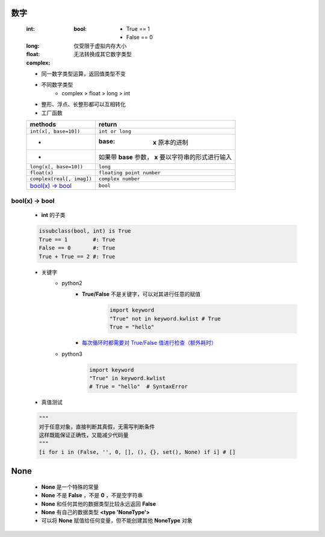 数字
====
    :int:
        :bool:
            - True == 1
            - False == 0
    :long: 仅受限于虚拟内存大小
    :float:
    :complex: 无法转换成其它数字类型

    - 同一数字类型运算，返回值类型不变
    - 不同数字类型
        + complex > float > long > int
    - 整形、浮点、长整形都可以互相转化
    - 工厂函数
    =========================  ========
    methods                      return
    =========================  ========
    ``int(x[, base=10])``        ``int or long``
    -                            :base: **x** 原本的进制
    -                            如果带 **base** 参数， **x** 要以字符串的形式进行输入
    ``long(x[, base=10])``       ``long``
    ``float(x)``                 ``floating point number``
    ``complex(real[, imag])``    ``complex number``
    `bool(x) -> bool`_           ``bool``
    =========================  ========


bool(x) -> bool
---------------
    - **int** 的子类
    .. code-block:: python

        issubclass(bool, int) is True
        True == 1        #: True
        False == 0       #: True
        True + True == 2 #: True

    - 关键字
        - python2
            - **True/False** 不是关键字，可以对其进行任意的赋值
                .. code-block:: python

                    import keyword
                    "True" not in keyword.kwlist # True
                    True = "hello"
            - `每次循环时都需要对 True/False 值进行检查（额外耗时）`__
                .. __: while_1.py

        - python3
            .. code-block:: python

                import keyword
                "True" in keyword.kwlist
                # True = "hello"  # SyntaxError
    - 真值测试
    .. code-block:: python

        """
        对于任意对象，直接判断其真假，无需写判断条件
        这样既能保证正确性，又能减少代码量
        """
        [i for i in (False, '', 0, [], (), {}, set(), None) if i] # []


None
====
    - **None** 是一个特殊的常量
    - **None** 不是 **False** ，不是 **0** ，不是空字符串
    - **None** 和任何其他的数据类型比较永远返回 **False**
    - **None** 有自己的数据类型 **<type 'NoneType'>**
    - 可以将 **None** 赋值给任何变量，但不能创建其他 **NoneType** 对象
